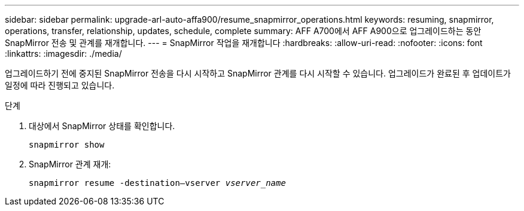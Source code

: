 ---
sidebar: sidebar 
permalink: upgrade-arl-auto-affa900/resume_snapmirror_operations.html 
keywords: resuming, snapmirror, operations, transfer, relationship, updates, schedule, complete 
summary: AFF A700에서 AFF A900으로 업그레이드하는 동안 SnapMirror 전송 및 관계를 재개합니다. 
---
= SnapMirror 작업을 재개합니다
:hardbreaks:
:allow-uri-read: 
:nofooter: 
:icons: font
:linkattrs: 
:imagesdir: ./media/


[role="lead"]
업그레이드하기 전에 중지된 SnapMirror 전송을 다시 시작하고 SnapMirror 관계를 다시 시작할 수 있습니다. 업그레이드가 완료된 후 업데이트가 일정에 따라 진행되고 있습니다.

.단계
. 대상에서 SnapMirror 상태를 확인합니다.
+
`snapmirror show`

. SnapMirror 관계 재개:
+
`snapmirror resume -destination–vserver _vserver_name_`


